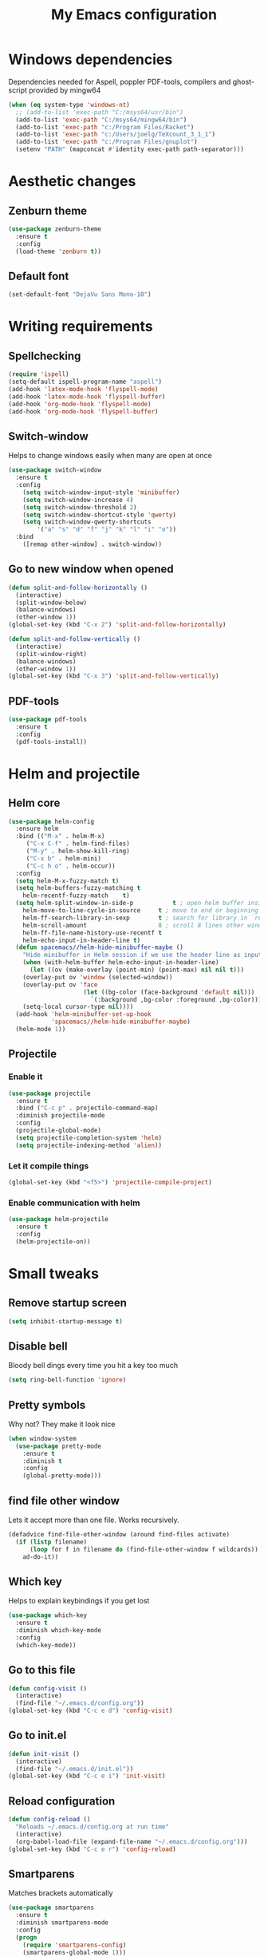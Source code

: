#+TITLE: My Emacs configuration
* Windows dependencies
Dependencies needed for Aspell, poppler PDF-tools, compilers and ghost-script provided by mingw64
#+BEGIN_SRC emacs-lisp
  (when (eq system-type 'windows-nt)
    ;; (add-to-list 'exec-path "C:/msys64/usr/bin")
    (add-to-list 'exec-path "C:/msys64/mingw64/bin")
    (add-to-list 'exec-path "c:/Program Files/Racket")
    (add-to-list 'exec-path "c:/Users/joelg/TeXcount_3_1_1")
    (add-to-list 'exec-path "c:/Program Files/gnuplot")
    (setenv "PATH" (mapconcat #'identity exec-path path-separator)))
#+END_SRC

* Aesthetic changes
** Zenburn theme
#+BEGIN_SRC emacs-lisp
  (use-package zenburn-theme
    :ensure t
    :config
    (load-theme 'zenburn t))
#+END_SRC
** Default font
#+BEGIN_SRC emacs-lisp
(set-default-font "DejaVu Sans Mono-10")
#+END_SRC
* Writing requirements
** Spellchecking
#+BEGIN_SRC emacs-lisp
  (require 'ispell)
  (setq-default ispell-program-name "aspell")
  (add-hook 'latex-mode-hook 'flyspell-mode)
  (add-hook 'latex-mode-hook 'flyspell-buffer)
  (add-hook 'org-mode-hook 'flyspell-mode)
  (add-hook 'org-mode-hook 'flyspell-buffer)
#+END_SRC

** Switch-window
Helps to change windows easily when many are open at once
#+BEGIN_SRC emacs-lisp
(use-package switch-window
  :ensure t
  :config
    (setq switch-window-input-style 'minibuffer)
    (setq switch-window-increase 4)
    (setq switch-window-threshold 2)
    (setq switch-window-shortcut-style 'qwerty)
    (setq switch-window-qwerty-shortcuts
        '("a" "s" "d" "f" "j" "k" "l" "i" "o"))
  :bind
    ([remap other-window] . switch-window))
#+END_SRC
** Go to new window when opened
#+BEGIN_SRC emacs-lisp
  (defun split-and-follow-horizontally ()
    (interactive)
    (split-window-below)
    (balance-windows)
    (other-window 1))
  (global-set-key (kbd "C-x 2") 'split-and-follow-horizontally)

  (defun split-and-follow-vertically ()
    (interactive)
    (split-window-right)
    (balance-windows)
    (other-window 1))
  (global-set-key (kbd "C-x 3") 'split-and-follow-vertically)
#+END_SRC
** PDF-tools
#+BEGIN_SRC emacs-lisp
(use-package pdf-tools
  :ensure t
  :config
  (pdf-tools-install))

#+END_SRC
* Helm and projectile
** Helm core
#+BEGIN_SRC emacs-lisp
(use-package helm-config
  :ensure helm
  :bind (("M-x" . helm-M-x)
	 ("C-x C-f" . helm-find-files)
	 ("M-y" . helm-show-kill-ring)
	 ("C-x b" . helm-mini)
	 ("C-c h o" . helm-occur))
  :config
  (setq helm-M-x-fuzzy-match t)
  (setq helm-buffers-fuzzy-matching t
	helm-recentf-fuzzy-match    t)
  (setq helm-split-window-in-side-p           t ; open helm buffer inside current window, not occupy whole other window
	helm-move-to-line-cycle-in-source     t ; move to end or beginning of source when reaching top or bottom of source.
	helm-ff-search-library-in-sexp        t ; search for library in `require' and `declare-function' sexp.
	helm-scroll-amount                    8 ; scroll 8 lines other window using M-<next>/M-<prior>
	helm-ff-file-name-history-use-recentf t
	helm-echo-input-in-header-line t)
  (defun spacemacs//helm-hide-minibuffer-maybe ()
    "Hide minibuffer in Helm session if we use the header line as input field."
    (when (with-helm-buffer helm-echo-input-in-header-line)
      (let ((ov (make-overlay (point-min) (point-max) nil nil t)))
	(overlay-put ov 'window (selected-window))
	(overlay-put ov 'face
                     (let ((bg-color (face-background 'default nil)))
                       `(:background ,bg-color :foreground ,bg-color)))
	(setq-local cursor-type nil))))
  (add-hook 'helm-minibuffer-set-up-hook
            'spacemacs//helm-hide-minibuffer-maybe)
  (helm-mode 1))
#+END_SRC
** Projectile
*** Enable it
 #+BEGIN_SRC emacs-lisp
   (use-package projectile
     :ensure t
     :bind ("C-c p" . projectile-command-map)
     :diminish projectile-mode
     :config
     (projectile-global-mode)
     (setq projectile-completion-system 'helm)
     (setq projectile-indexing-method 'alien))
 #+END_SRC
*** Let it compile things
 #+BEGIN_SRC emacs-lisp
   (global-set-key (kbd "<f5>") 'projectile-compile-project)
 #+END_SRC
*** Enable communication with helm
#+BEGIN_SRC emacs-lisp
(use-package helm-projectile
  :ensure t
  :config
  (helm-projectile-on))
#+END_SRC
* Small tweaks
** Remove startup screen
#+BEGIN_SRC emacs-lisp
(setq inhibit-startup-message t)
#+END_SRC
** Disable bell
Bloody bell dings every time you hit a key too much
#+BEGIN_SRC emacs-lisp
(setq ring-bell-function 'ignore)
#+END_SRC
** Pretty symbols
Why not? They make it look nice
#+BEGIN_SRC emacs-lisp
  (when window-system
    (use-package pretty-mode
      :ensure t
      :diminish t
      :config
      (global-pretty-mode)))
#+END_SRC
** find file other window
Lets it accept more than one file. Works recursively.
#+BEGIN_SRC emacs-lisp
(defadvice find-file-other-window (around find-files activate)
  (if (listp filename)
      (loop for f in filename do (find-file-other-window f wildcards))
    ad-do-it))
#+END_SRC
** Which key
Helps to explain keybindings if you get lost
#+BEGIN_SRC emacs-lisp
  (use-package which-key
    :ensure t
    :diminish which-key-mode
    :config
    (which-key-mode))
#+END_SRC
** Go to this file
#+BEGIN_SRC emacs-lisp
(defun config-visit ()
  (interactive)
  (find-file "~/.emacs.d/config.org"))
(global-set-key (kbd "C-c e d") 'config-visit)
#+END_SRC
** Go to init.el
#+BEGIN_SRC emacs-lisp
  (defun init-visit ()
    (interactive)
    (find-file "~/.emacs.d/init.el"))
  (global-set-key (kbd "C-c e i") 'init-visit)
#+END_SRC
** Reload configuration
#+BEGIN_SRC emacs-lisp
(defun config-reload ()
  "Reloads ~/.emacs.d/config.org at run time"
  (interactive)
  (org-babel-load-file (expand-file-name "~/.emacs.d/config.org")))
(global-set-key (kbd "C-c e r") 'config-reload)
#+END_SRC
** Smartparens
Matches brackets automatically
#+BEGIN_SRC emacs-lisp
(use-package smartparens
  :ensure t
  :diminish smartparens-mode
  :config
  (progn
    (require 'smartparens-config)
    (smartparens-global-mode 1)))
#+END_SRC
** Rainbow
Its a little gimmicky but its still cool
#+BEGIN_SRC emacs-lisp
  (use-package rainbow-mode
    :ensure t
    :diminish rainbow-mode
    :init
    (add-hook 'prog-mode-hook 'rainbow-mode))
#+END_SRC
** Rainbow delimiters
A bit more useful than above.
Colours the brackets so that they stand out more.
#+BEGIN_SRC emacs-lisp
  (use-package rainbow-delimiters
    :ensure t
    :init
      (add-hook 'prog-mode-hook #'rainbow-delimiters-mode))
#+END_SRC
** clean-aindent-mode
Removes unnecessary white space
#+BEGIN_SRC emacs-lisp
(use-package clean-aindent-mode
  :ensure t
  :hook prog-mode)
#+END_SRC
Shows trailing white space
#+BEGIN_SRC emacs-lisp
(add-hook 'prog-mode-hook (lambda () (interactive) (setq show-trailing-whitespace 1)))
#+END_SRC
** whitespace mode
Reveals whitespace characters
#+BEGIN_SRC emacs-lisp
(global-set-key (kbd "C-c w") 'whitespace-mode)
(add-hook 'diff-mode-hook (lambda ()
                            (setq-local whitespace-style
                                        '(face
                                          tabs
                                          tab-mark
                                          spaces
                                          space-mark
                                          trailing
                                          indentation::space
                                          indentation::tab
                                          newline
                                          newline-mark))
                            (whitespace-mode 1)))

#+END_SRC
** eldoc
#+BEGIN_SRC emacs-lisp
  (add-hook 'emacs-lisp-mode-hook 'eldoc-mode)
  (add-hook 'lisp-interaction-mode-hook 'eldoc-mode)
  (add-hook 'ielm-mode-hook 'eldoc-mode)
#+END_SRC
** key-freq
collects interesting statistics
#+BEGIN_SRC emacs-lisp
(use-package keyfreq
  :ensure t
  :config
  (keyfreq-mode 1)
  (keyfreq-autosave-mode 1))
#+END_SRC
** undo-tree
A more advanced undo mechanism
#+BEGIN_SRC emacs-lisp
(use-package undo-tree
  :ensure t
  :diminish undo-tree-mode
  :config
  (global-undo-tree-mode))
#+END_SRC
** volatile highlights
Colour the material just copied
#+BEGIN_SRC emacs-lisp
(use-package volatile-highlights
  :ensure t
  :diminish volatile-highlights-mode
  :config
  (volatile-highlights-mode t))
#+END_SRC
** Workgroups
Open the pages when you quit
#+BEGIN_SRC emacs-lisp
(use-package workgroups2
  :ensure t
  :diminish workgroups-mode
  :config
  (workgroups-mode 1))
#+END_SRC
** ibuffer
#+BEGIN_SRC emacs-lisp
(global-set-key (kbd "C-x C-b") 'ibuffer)
(setq ibuffer-use-other-window t)
#+END_SRC
** hippie expand
#+BEGIN_SRC emacs-lisp
(global-set-key (kbd "M-/") 'hippie-expand) ;; replace dabbrev-expand
(setq
 hippie-expand-try-functions-list
 '(try-expand-dabbrev ;; Try to expand word "dynamically", searching the current buffer.
   try-expand-dabbrev-all-buffers ;; Try to expand word "dynamically", searching all other buffers.
   try-expand-dabbrev-from-kill ;; Try to expand word "dynamically", searching the kill ring.
   try-complete-file-name-partially ;; Try to complete text as a file name, as many characters as unique.
   try-complete-file-name ;; Try to complete text as a file name.
   try-expand-all-abbrevs ;; Try to expand word before point according to all abbrev tables.
   try-expand-list ;; Try to complete the current line to an entire line in the buffer.
   try-expand-line ;; Try to complete the current line to an entire line in the buffer.
   try-complete-lisp-symbol-partially ;; Try to complete as an Emacs Lisp symbol, as many characters as unique.
   try-complete-lisp-symbol) ;; Try to complete word as an Emacs Lisp symbol.
 )
#+END_SRC
** Highlight line
#+BEGIN_SRC emacs-lisp
(global-hl-line-mode)
#+END_SRC
** Line numbers
#+BEGIN_SRC emacs-lisp
(add-hook 'prog-mode-hook 'linum-mode)
#+END_SRC

** Garbage collection
starts garbage collection every 100MB
#+BEGIN_SRC emacs-lisp
(setq gc-cons-threshold 100000000)
#+END_SRC

** Kill ring
Changes the kill ring size to 5000.
#+BEGIN_SRC emacs-lisp
  (setq global-mark-ring-max 5000
	mark-ring-max 5000
	mode-require-final-newline t
	kill-ring-max 5000
	kill-whole-line t)
#+END_SRC
** Coding style
#+BEGIN_SRC emacs-lisp
(setq c-default-style "linux")
#+END_SRC

** Coding system
#+BEGIN_SRC emacs-lisp
(set-terminal-coding-system 'utf-8)
(set-keyboard-coding-system 'utf-8)
(set-language-environment "UTF-8")
(prefer-coding-system 'utf-8)
(setq-default indent-tabs-mode t)
(delete-selection-mode)
(global-set-key (kbd "RET") 'newline-and-indent)
#+END_SRC
** Move to beginning of line ignoring whitespace
Move point back to indentation of beginning of line.

Move point to the first non-whitespace character on this line.
If point is already there, move to the beginning of the line.
Effectively toggle between the first non-whitespace character and
the beginning of the line.

If ARG is not nil or 1, move forward ARG - 1 lines first. If
point reaches the beginning or end of the buffer, stop there.
#+BEGIN_SRC emacs-lisp
(defun prelude-move-beginning-of-line (arg)
  (interactive "^p")
  (setq arg (or arg 1))

  ;; Move lines first
  (when (/= arg 1)
    (let ((line-move-visual nil))
      (forward-line (1- arg))))

  (let ((orig-point (point)))
    (back-to-indentation)
    (when (= orig-point (point))
      (move-beginning-of-line 1))))

(global-set-key (kbd "C-a") 'prelude-move-beginning-of-line)
#+END_SRC
** Indent region or buffer
#+BEGIN_SRC emacs-lisp
(defun indent-region-or-buffer ()
  "Indent a region if selected, otherwise the whole buffer."
  (interactive)
  (unless (member major-mode prelude-indent-sensitive-modes)
    (save-excursion
      (if (region-active-p)
          (progn
            (indent-region (region-beginning) (region-end))
            (message "Indented selected region."))
        (progn
          (indent-buffer)
          (message "Indented buffer.")))
      (whitespace-cleanup))))

(global-set-key (kbd "C-c i") 'indent-region-or-buffer)
#+END_SRC
** Tramp
#+BEGIN_SRC emacs-lisp
  (when (eq system-type 'windows-nt)
    (setq tramp-default-method "pscp"))
  (setq password-cache-expiry nil)
#+END_SRC

* Mode line tweaks
Diminish is used but is included in init.el such that it can be used throughout this document
** Spaceline
A little easier to read than the default emacs mode line
#+BEGIN_SRC emacs-lisp
  (use-package spaceline
    :ensure t
    :config
    (require 'spaceline-config)
    (setq spaceline-buffer-encoding-abbrev-p t)
    (setq spaceline-line-column-p t)
    (setq spaceline-line-p t)
    (setq powerline-default-separator (quote arrow))
    (spaceline-spacemacs-theme))
#+END_SRC
** No separator
#+BEGIN_SRC emacs-lisp
(setq powerline-default-seperator nil)
#+END_SRC
* Programming tweaks
** Yasnippet
#+BEGIN_SRC emacs-lisp
    (use-package yasnippet
      :ensure t
      :diminish yas-minor-mode
      :config
      (use-package yasnippet-snippets
	:ensure t)
      (yas-reload-all)
      (yas-global-mode 1))
#+END_SRC
** flycheck
#+BEGIN_SRC emacs-lisp
(use-package flycheck
  :ensure t)
#+END_SRC
*** flycheck-pos-tip
#+BEGIN_SRC emacs-lisp
(use-package flycheck-pos-tip
  :ensure t
  :after flycheck
  :config
  (flycheck-pos-tip-mode))
#+END_SRC
** Company
Company is auto-complete for emacs
#+BEGIN_SRC emacs-lisp
  (use-package company
    :ensure t
    :diminish company-mode
    :config
    (add-hook 'prog-mode-hook 'company-mode)
    (setq company-idle-delay 0)
    (setq company-minimum-prefix-length 3))
#+END_SRC
** Magit
#+BEGIN_SRC emacs-lisp
(use-package magit
  :ensure t
  :commands magit-get-top-dir
  :bind ("C-x g" . magit-status)
  :init
  (progn
    ;; make magit status go full-screen but remember previous window
    ;; settings
    ;; from: http://whattheemacsd.com/setup-magit.el-01.html
    (defadvice magit-status (around magit-fullscreen activate)
      (window-configuration-to-register :magit-fullscreen)
      ad-do-it
      (delete-other-windows))

    ;; Close popup when committing - this stops the commit window
    ;; hanging around
    ;; From: http://git.io/rPBE0Q
    (defadvice git-commit-commit (after delete-window activate)
      (delete-window))

    (defadvice git-commit-abort (after delete-window activate)
      (delete-window))

  :config
  (progn
    ;; restore previously hidden windows
    (defadvice magit-quit-window (around magit-restore-screen activate)
      (let ((current-mode major-mode))
        ad-do-it
        ;; we only want to jump to register when the last seen buffer
        ;; was a magit-status buffer.
        (when (eq 'magit-status-mode current-mode)
          (jump-to-register :magit-fullscreen)))))

  ;; magit settings
  (setq
   ;; don't put "origin-" in front of new branch names by default
   magit-default-tracking-name-function 'magit-default-tracking-name-branch-only
   ;; open magit status in same window as current buffer
   magit-status-buffer-switch-function 'switch-to-buffer
   ;; highlight word/letter changes in hunk diffs
   magit-diff-refine-hunk t
   ;; ask me if I want to include a revision when rewriting
   magit-rewrite-inclusive 'ask
   ;; ask me to save buffers
   magit-save-some-buffers t
   ;; pop the process buffer if we're taking a while to complete
   magit-process-popup-time 10
   ;; ask me if I want a tracking upstream
   magit-set-upstream-on-push 'askifnotset
   )))
#+END_SRC
** CEDET
*** semantic
#+BEGIN_SRC emacs-lisp
(use-package semantic
  :config
  (global-semanticdb-minor-mode 1)
  (global-semantic-idle-scheduler-mode 1)
  (global-semantic-idle-summary-mode 1)
  (semantic-mode 1))
#+END_SRC
*** EDE
#+BEGIN_SRC emacs-lisp
(use-package ede
  :config
  (global-ede-mode t))
#+END_SRC
*** gdb-many-windows
#+BEGIN_SRC emacs-lisp
(setq
 ;; use gdb-many-windows by default
 gdb-many-windows t

 ;; Non-nil means display source file containing the main routine at startup
 gdb-show-main t)
#+END_SRC
*** Semantic refactor
#+BEGIN_SRC emacs-lisp
(use-package srefactor
  :ensure t
  :bind (("M-RET o" . 'srefactor-lisp-one-line)
	 ("M-RET m" . 'srefactor-lisp-format-sexp)
	 ("M-RET d" . 'srefactor-lisp-format-defun)
	 ("M-RET b" . 'srefactor-lisp-format-buffer)
	 :map c-mode-base-map
	      ("M-RET" . 'srefactor-refactor-at-point)
	      :map c++-mode-map
	      ("M-RET" . 'srefactor-refactor-at-point)))
#+END_SRC
** Language specific configs
*** C/C++
**** yasnippet
#+BEGIN_SRC emacs-lisp
(add-hook 'c++-mode-hook 'yas-minor-mode)
(add-hook 'c-mode-hook 'yas-minor-mode)
#+END_SRC
**** flycheck clang
#+BEGIN_SRC emacs-lisp
(use-package flycheck-clang-analyzer
  :ensure t
  :config
  (with-eval-after-load 'flycheck
    (require 'flycheck-clang-analyzer)
     (flycheck-clang-analyzer-setup)))
#+END_SRC
**** company
#+BEGIN_SRC emacs-lisp
    (use-package company-c-headers
        :ensure t
        :after company
        :config
        (add-hook 'c++-mode-hook 'company-mode)
        (add-hook 'c-mode-hook 'company-mode))

    (use-package company-irony
      :ensure t
      :config
      (add-to-list 'company-backends '(company-c-headers
                                       company-dabbrev-code
                                       company-irony)))

    (use-package irony
      :ensure t
      :config
      (setq w32-pipe-read-delay 0)
      (add-hook 'c++-mode-hook 'irony-mode)
      (add-hook 'c-mode-hook 'irony-mode)
      (add-hook 'irony-mode-hook 'irony-cdb-autosetup-compile-options))
#+END_SRC
*** emacs-lisp
**** eldoc
#+BEGIN_SRC emacs-lisp
(add-hook 'emacs-lisp-mode-hook 'eldoc-mode)
#+END_SRC
**** yasnippet
#+BEGIN_SRC emacs-lisp
(add-hook 'emacs-lisp-mode-hook 'yas-minor-mode)
#+END_SRC
**** company
#+BEGIN_SRC emacs-lisp
(add-hook 'emacs-lisp-mode-hook 'company-mode)

(use-package slime
  :ensure t
  :config
  (setq inferior-lisp-program "/usr/bin/sbcl")
  (setq slime-contribs '(slime-fancy)))

(use-package slime-company
  :ensure t
  :init
    (require 'company)
    (slime-setup '(slime-fancy slime-company)))
#+END_SRC
*** x86
**** x86-lookup
#+BEGIN_SRC emacs-lisp
(use-package x86-lookup
  :ensure t
  :init
  (setq x86-lookup-pdf "D:/Coding/x86-instructions.pdf")
  :bind ("C-h x" . x86-lookup))
#+END_SRC
*** Latex
**** AucTex
#+BEGIN_SRC emacs-lisp
(use-package tex
  :ensure auctex
  :config
  (setq TeX-auto-save t)
  (setq TeX-parse-self t)
  (setq doc-view-ghostscript-program "c:/msys64/mingw64/bin/gswin32c.exe")
  (setq preview-gs-command "c:/msys64/mingw64/bin/gs.exe"))
#+END_SRC
**** Company
#+BEGIN_SRC emacs-lisp
  (use-package company-math
    :ensure t
    :after company
    :config
    (add-to-list 'company-backends 'company-math-symbols-unicode))
#+END_SRC
**** Preview pane
#+BEGIN_SRC emacs-lisp
(use-package latex-preview-pane
  :ensure t
  :config
  (latex-preview-pane-enable))
#+END_SRC
**** TeXcount
     Word counts in latex
     #+BEGIN_SRC emacs-lisp
       (defun texcount ()
	 (interactive)
	 (let*
	     ( (this-file (buffer-file-name))
	       (enc-str (symbol-name buffer-file-coding-system))
	       (enc-opt
		(cond
		 ((string-match "utf-8" enc-str) "-utf8")
		 ((string-match "latin" enc-str) "-latin1")
		 ("-encoding=guess")
		 ) )
	       (word-count
		(with-output-to-string
		  (with-current-buffer standard-output
		    (call-process "texcount" nil t nil "-0" enc-opt this-file)
		    ) ) ) )
	   (message word-count)
	   ) )
       (add-hook 'LaTeX-mode-hook (lambda () (define-key LaTeX-mode-map (kbd "C-c c") 'texcount)))
       (add-hook 'latex-mode-hook (lambda () (define-key latex-mode-map (kbd "C-c c") 'texcount)))
     #+END_SRC

*** PlantUML
#+BEGIN_SRC emacs-lisp
(use-package plantuml-mode
  :ensure t
  :init
  (setq plantuml-jar-path "c:/ProgramData/chocolatey/lib/plantuml/tools/plantuml.jar"))
#+END_SRC
* Org mode 
** Up to date org
#+BEGIN_SRC emacs-lisp
    (use-package org
      :ensure t
      :pin org)
#+END_SRC
** Small tweaks
#+BEGIN_SRC emacs-lisp
(setq org-src-fontify-natively t)
(setq org-src-tab-acts-natively t)
(setq org-confirm-babel-evaluate nil)
(setq org-export-with-smart-quotes t)
(setq org-src-window-setup 'current-window)
(add-hook 'org-mode-hook 'org-indent-mode)
(diminish 'org-indent-mode)
(diminish 'visual-line-mode)
#+END_SRC
** Line wrapping
#+BEGIN_SRC emacs-lisp
  (add-hook 'org-mode-hook
	      '(lambda ()
		 (visual-line-mode 1)))
#+END_SRC
** org-bullets
#+BEGIN_SRC emacs-lisp
(use-package org-bullets
  :ensure t
  :config
    (add-hook 'org-mode-hook (lambda () (org-bullets-mode))))
#+END_SRC
